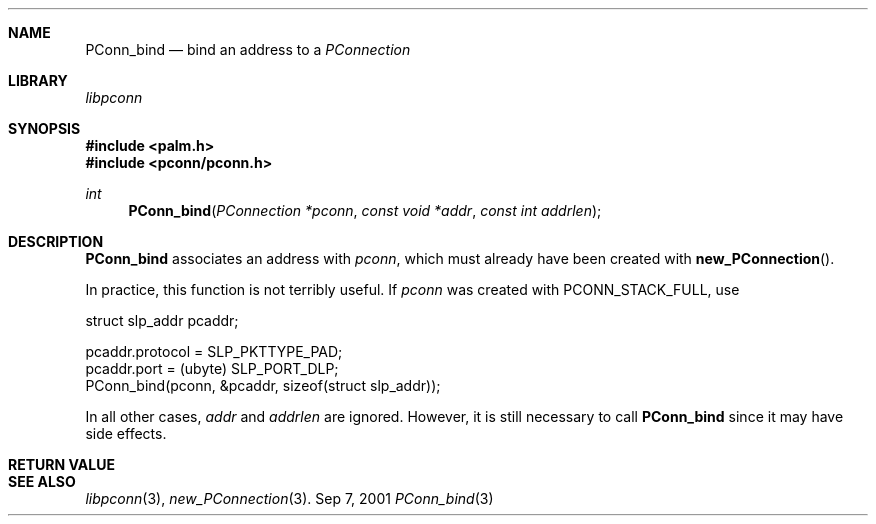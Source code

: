 .\" PConn_bind.3
.\" 
.\" Copyright 2001, Andrew Arensburger.
.\" You may distribute this file under the terms of the Artistic
.\" License, as specified in the README file.
.\"
.\" $Id$
.\"
.\" This man page uses the 'mdoc' formatting macros. If your 'man' uses
.\" the old 'man' package, you may run into problems.
.\"
.Dd Sep 7, 2001
.Dt PConn_bind 3
.Sh NAME
.Nm PConn_bind
.Nd bind an address to a
.Ft PConnection
.Sh LIBRARY
.Pa libpconn
.Sh SYNOPSIS
.Fd #include <palm.h>
.Fd #include <pconn/pconn.h>
.Ft int
.Fn PConn_bind "PConnection *pconn" "const void *addr" "const int addrlen"
.Sh DESCRIPTION
.Nm
associates an address with
.Fa pconn ,
which must already have been created with
.Fn new_PConnection .
.Pp
In practice, this function is not terribly useful. If
.Fa pconn
was created with
.Dv PCONN_STACK_FULL ,
use
.Bd -literal -offset
        struct slp_addr pcaddr;

        pcaddr.protocol = SLP_PKTTYPE_PAD;
        pcaddr.port = (ubyte) SLP_PORT_DLP;
        PConn_bind(pconn, &pcaddr, sizeof(struct slp_addr));
.Ed
.Pp
In all other cases,
.Fa addr
and
.Fa addrlen
are ignored. However, it is still necessary to call
.Nm
since it may have side effects.
.Sh RETURN VALUE
.Sh SEE ALSO
.Xr libpconn 3 ,
.Xr new_PConnection 3 .
